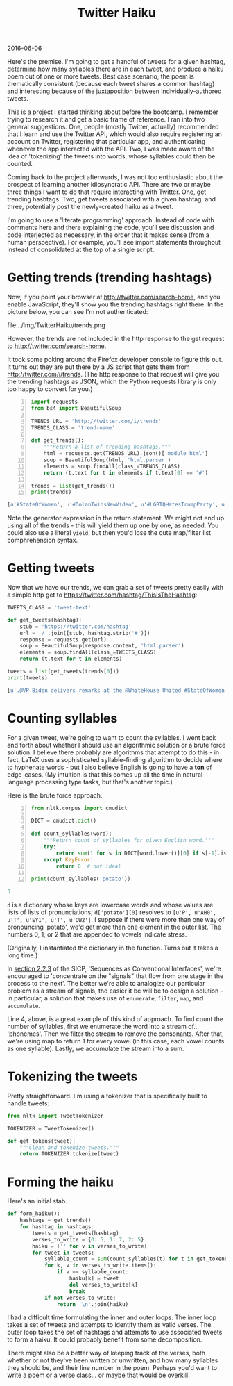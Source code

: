 #+OPTIONS: toc:nil
#+HTML_HEAD: <link href="../css/solarized-dark.css" rel="stylesheet" />
#+HTML_LINK_HOME: ../index.html
#+TITLE: Twitter Haiku
2016-06-06

Here's the premise. I'm going to get a handful of tweets for a given hashtag, determine how many syllables there are in each tweet, and produce a haiku poem out of one or more tweets. Best case scenario, the poem is thematically consistent (because each tweet shares a common hashtag) and interesting because of the juxtaposition between individually-authored tweets.

This is a project I started thinking about before the bootcamp. I remember trying to research it and get a basic frame of reference. I ran into two general suggestions. One, people (mostly Twitter, actually) recommended that I learn and use the Twitter API, which would also require registering an account on Twitter, registering that particular app, and authenticating whenever the app interacted with the API. Two, I was made aware of the idea of 'tokenizing' the tweets into words, whose syllables could then be counted.

Coming back to the project afterwards, I was not too enthusiastic about the prospect of learning another idiosyncratic API. There are two or maybe three things I want to do that require interacting with Twitter. One, get trending hashtags. Two, get tweets associated with a given hashtag, and three, potentially post the newly-created haiku as a tweet.

I'm going to use a 'literate programming' approach. Instead of code with comments here and there explaining the code, you'll see discussion and code interjected as necessary, in the order that it makes sense (from a human perspective). For example, you'll see import statements throughout instead of consolidated at the top of a single script.

* Getting trends (trending hashtags)
Now, if you point your browser at http://twitter.com/search-home, and you enable JavaScript, they'll show you the trending hashtags right there. In the picture below, you can see I'm not authenticated:

file:../img/TwitterHaiku/trends.png

However, the trends are not included in the http response to the get request to http://twitter.com/search-home.

It took some poking around the Firefox developer console to figure this out. It turns out they are put there by a JS script that gets them from http://twitter.com/i/trends. (The http response to that request will give you the trending hashtags as JSON, which the Python requests library is only too happy to convert for you.)

#+BEGIN_SRC python -n
import requests
from bs4 import BeautifulSoup

TRENDS_URL = 'http://twitter.com/i/trends'
TRENDS_CLASS = 'trend-name'

def get_trends():
    """Return a list of trending hashtags."""
    html = requests.get(TRENDS_URL).json()['module_html']
    soup = BeautifulSoup(html, 'html.parser')
    elements = soup.findAll(class_=TRENDS_CLASS)
    return (t.text for t in elements if t.text[0] == '#')

trends = list(get_trends())
print(trends)
#+END_SRC

#+BEGIN_SRC python
[u'#StateOfWomen', u'#DolanTwinsNewVideo', u'#LGBTQHatesTrumpParty', u'#BB18', u'#5sosfansbreaktheinternet']
#+END_SRC

Note the generator expression in the return statement. We might not end up using all of the trends - this will yield them up one by one, as needed. You could also use a literal ~yield~, but then you'd lose the cute map/filter list comphrehension syntax.

* Getting tweets
Now that we have our trends, we can grab a set of tweets pretty easily with a simple http get to https://twitter.com/hashtag/ThisIsTheHashtag:

#+BEGIN_SRC python
TWEETS_CLASS = 'tweet-text'

def get_tweets(hashtag):
    stub = 'https://twitter.com/hashtag'
    url = '/'.join([stub, hashtag.strip('#')])
    response = requests.get(url)
    soup = BeautifulSoup(response.content, 'html.parser')
    elements = soup.findAll(class_=TWEETS_CLASS)
    return (t.text for t in elements)

tweets = list(get_tweets(trends[0]))
print(tweets)
#+END_SRC

#+BEGIN_SRC python
[u'.@VP Biden delivers remarks at the @WhiteHouse United #StateOfWomen Summit in Washington, D.C. http://snpy.tv/1URbJK9\xa0', u"Thank you for yours. We're all #StrongerTogether. #StateOfWomen https://twitter.com/GlobalFundWomen/status/742732656807444480\xa0\u2026", u"Thank you @Mariska for your incredible passion & commitment to survivors of sexual violence. We're excited to be here, too! #stateofwomen", u'Mic drop @POTUS    #StateOfWomen http://huff.to/238aNaA\xa0pic.twitter.com/IapDBiAwPy', u'"This is what a feminist looks like."\n\n#StateOfWomen pic.twitter.com/RwwK2JpUyp', u"Amy answers @deeljcr's #SMARTGIRLSASK question on maintaining friendships  #StateOfWomen @reportinglabspic.twitter.com/k7KSNTwRo0", u'Meet Mikaila Ulmer, the 11-year-old entrepreneur who introduced @POTUS at #StateofWomen http://bit.ly/1XnSaiP\xa0pic.twitter.com/xbpfNFCoSx', u"the #StateOfWomen summit celebrates how far we've come regarding women's rights - and how far we still have to go https://amp.twimg.com/v/144d35e7-9e4c-4f5e-a0f6-6e352e434d17\xa0\u2026", u'Pres Obama at #StateofWomen speaking on the need for equality in the workforce, incl. paid family and sick leave. pic.twitter.com/v9IkoYLSGX', u'It appears that because Joe Biden spoke for almost an hour at #StateOfWomen, the rest of the schedule is truncated.', u'Melinda on the gender gap nobody\u2019s talking about. #StateOfWomen http://b-gat.es/1URmEnc\xa0', u'"Our country is not just about the Benjamins," says @POTUS at #StateofWomen. "It\'s about the Tubmans, too" pic.twitter.com/vyjYgECZ9z', u'Ur bae @POTUS tells #StateofWomen he loves babies: "They bring them into the Oval Office. Makes me feel good." pic.twitter.com/YJd0SavsEx', u'"We passed the ACA to give more Americans the security of health care coverage." \u2014@POTUS #StateOfWomen pic.twitter.com/ez2ef0DXG8', u'"Today, thanks to the Affordable Care Act, birth control is free." #StateOfWomen #ThanksObamacarepic.twitter.com/oqEPYGkdJe', u'"I may be a little grayer than I was 8 yrs ago,but #ThisIsWhatAFeministLooksLike"- @POTUS Barack Obama #StateOfWomen pic.twitter.com/e2DOQla3zZ', u'"We need to retool our system so that modern families and businesses can thrive." \u2014@POTUS #StateOfWomen pic.twitter.com/NCeE5gHNHi', u'"Our workplace policies still look like they\u2019re straight out of Mad Men. " \u2014@POTUS #StateOfWomen pic.twitter.com/zgwvO8OlIV', u'"I may be a bit grayer than I was 8 years ago, but this is what a feminist looks like." \u2013 @POTUS #StateOfWomen pic.twitter.com/dHHafGakHr', u'From starting her own lemonade company to introducing @POTUS at #StateofWomen. Meet Mikaila: http://xon.ec/1RVeKvQ\xa0pic.twitter.com/Dzyo6WFmdR']
#+END_SRC

* Counting syllables
For a given tweet, we're going to want to count the syllables. I went back and forth about whether I should use an algorithmic solution or a brute force solution. I believe there probably are algorithms that attempt to do this - in fact, LaTeX uses a sophisticated syllable-finding algorithm to decide where to hyphenate words - but I also believe English is going to have a *ton* of edge-cases. (My intuition is that this comes up all the time in natural language processing type tasks, but that's another topic.)

Here is the brute force approach.

#+BEGIN_SRC python -n
from nltk.corpus import cmudict

DICT = cmudict.dict()

def count_syllables(word):
    """Return count of syllables for given English word."""
    try:
        return sum(1 for s in DICT[word.lower()][0] if s[-1].isdigit())
    except KeyError:
        return 0  # not ideal

print(count_syllables('potato'))
#+END_SRC

#+BEGIN_SRC python
3
#+END_SRC

~d~ is a dictionary whose keys are lowercase words and whose values are lists of lists of pronunciations; ~d['potato'][0]~ resolves to ~[u'P', u'AH0', u'T', u'EY1', u'T', u'OW2']~. I suppose if there were more than one way of pronouncing 'potato', we'd get more than one element in the outer list. The numbers 0, 1, or 2 that are appended to vowels indicate stress.

(Originally, I instantiated the dictionary in the function. Turns out it takes a long time.)

In [[file:../SICP/section-2.2.3.html][section 2.2.3]] of the SICP, 'Sequences as Conventional Interfaces', we're encouraged to 'concentrate on the "signals" that flow from one stage in the process to the next'. The better we're able to analogize our particular problem as a stream of signals, the easier it be will be to design a solution - in particular, a solution that makes use of ~enumerate~, ~filter~, ~map~, and ~accumulate~.

Line 4, above, is a great example of this kind of approach. To find count the number of syllables, first we enumerate the word into a stream of... 'phonemes'. Then we filter the stream to remove the consonants. After that, we're using map to return 1 for every vowel (in this case, each vowel counts as one syllable). Lastly, we accumulate the stream into a sum.

* Tokenizing the tweets

Pretty straightforward. I'm using a tokenizer that is specifically built to handle tweets:

#+BEGIN_SRC python
from nltk import TweetTokenizer

TOKENIZER = TweetTokenizer()

def get_tokens(tweet):
    """Clean and tokenize tweets."""
    return TOKENIZER.tokenize(tweet)
#+END_SRC

* Forming the haiku

Here's an initial stab. 

#+BEGIN_SRC python
def form_haiku():
    hashtags = get_trends()
    for hashtag in hashtags:
        tweets = get_tweets(hashtag)
        verses_to_write = {0: 5, 1: 7, 2: 5}
        haiku = ['' for v in verses_to_write]
        for tweet in tweets:
            syllable_count = sum(count_syllables(t) for t in get_tokens(tweet))
            for k, v in verses_to_write.items():
                if v == syllable_count:
                    haiku[k] = tweet
                    del verses_to_write[k]
                    break
            if not verses_to_write:
                return '\n'.join(haiku)
#+END_SRC

I had a difficult time formulating the inner and outer loops. The inner loop takes a set of tweets and attempts to identify them as valid verses. The outer loop takes the set of hashtags and attempts to use associated tweets to form a haiku. It could probably benefit from some decomposition.

There might also be a better way of keeping track of the verses, both whether or not they've been written or unwritten, and how many syllables they should be, and their line number in the poem. Perhaps you'd want to write a poem or a verse class... or maybe that would be overkill.
